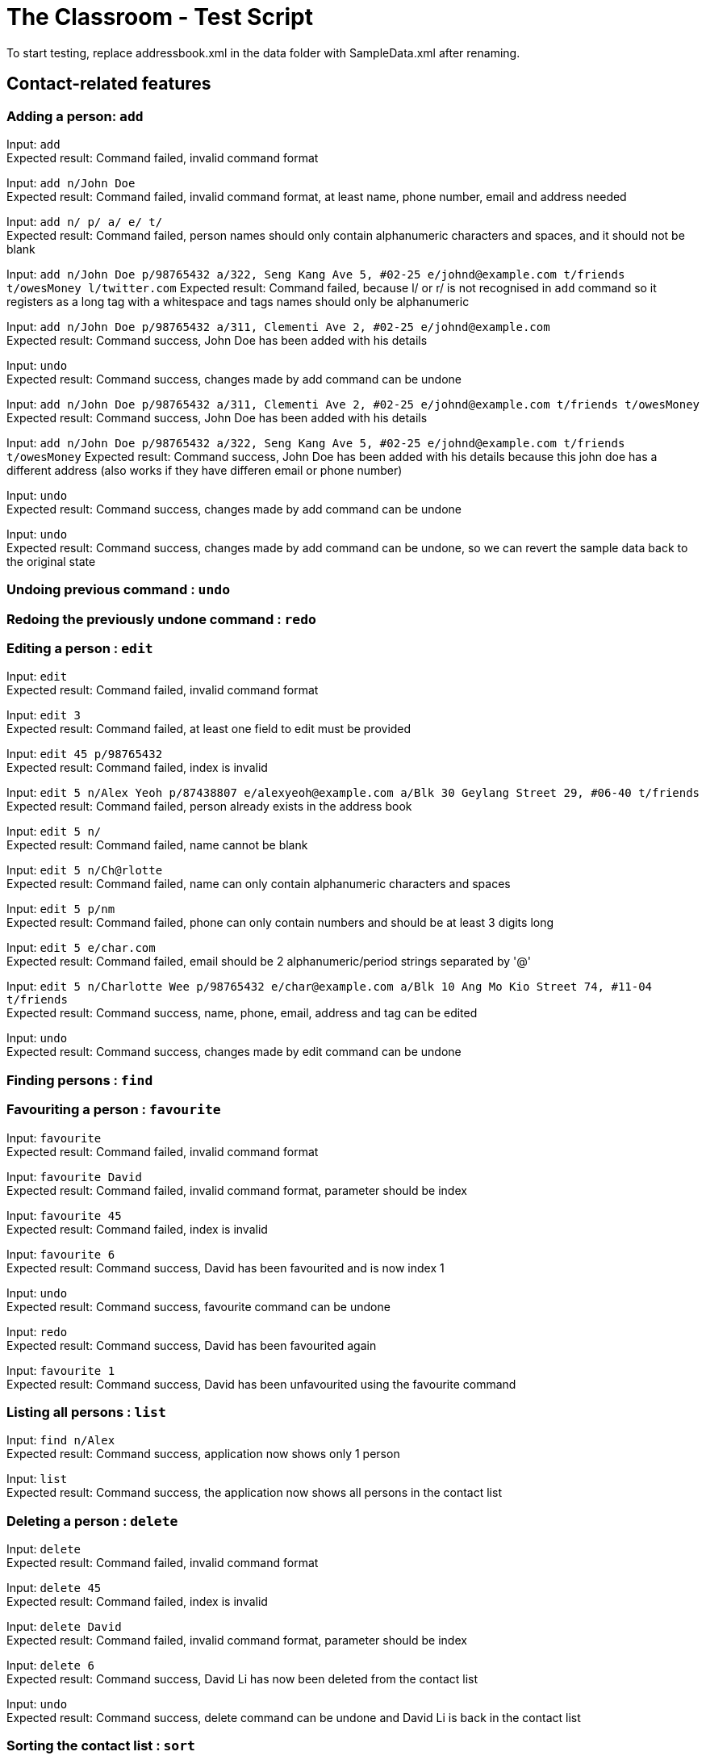 = The Classroom - Test Script

To start testing, replace addressbook.xml in the data folder with SampleData.xml after renaming.

== Contact-related features

=== Adding a person: `add`

Input: `add` +
Expected result: Command failed, invalid command format +

Input: `add n/John Doe` +
Expected result: Command failed, invalid command format, at least name, phone number, email and address needed +

Input: `add n/ p/ a/ e/ t/` +
Expected result: Command failed, person names should only contain alphanumeric characters and spaces, and it should not be blank +

Input: `add n/John Doe p/98765432 a/322, Seng Kang Ave 5, #02-25  e/johnd@example.com t/friends t/owesMoney l/twitter.com`
Expected result: Command failed, because l/ or  r/ is not recognised in `add` command so it registers as a long tag with a whitespace and tags names should only be alphanumeric +

Input: `add n/John Doe p/98765432 a/311, Clementi Ave 2, #02-25 e/johnd@example.com` +
Expected result: Command success, John Doe has been added with his details +

Input: `undo` +
Expected result: Command success, changes made by add command can be undone +

Input:  `add n/John Doe p/98765432 a/311, Clementi Ave 2, #02-25 e/johnd@example.com t/friends t/owesMoney`
Expected result: Command success, John Doe has been added with his details +

Input:  `add n/John Doe p/98765432 a/322, Seng Kang Ave 5, #02-25  e/johnd@example.com t/friends t/owesMoney`
Expected result: Command success, John Doe has been added with his details because this john doe has a different address (also works if they have differen email or phone number) +

Input: `undo` +
Expected result: Command success, changes made by add command can be undone +

Input: `undo` +
Expected result: Command success, changes made by add command can be undone, so we can revert the sample data back to the original state +

=== Undoing previous command : `undo`

=== Redoing the previously undone command : `redo`

=== Editing a person : `edit`
Input: `edit` +
Expected result: Command failed, invalid command format +

Input: `edit 3` +
Expected result: Command failed, at least one field to edit must be provided +

Input: `edit 45 p/98765432` +
Expected result: Command failed, index is invalid +

Input: `edit 5 n/Alex Yeoh p/87438807 e/alexyeoh@example.com a/Blk 30 Geylang Street 29, #06-40 t/friends` +
Expected result: Command failed, person already exists in the address book +

Input: `edit 5 n/` +
Expected result: Command failed, name cannot be blank +

Input: `edit 5 n/Ch@rlotte` +
Expected result: Command failed, name can only contain alphanumeric characters and spaces +

Input: `edit 5 p/nm` +
Expected result: Command failed, phone can only contain numbers and should be at least 3 digits long +

Input: `edit 5 e/char.com` +
Expected result: Command failed, email should be 2 alphanumeric/period strings separated by '@' +

Input: `edit 5 n/Charlotte Wee p/98765432 e/char@example.com a/Blk 10 Ang Mo Kio Street 74, #11-04 t/friends` +
Expected result: Command success, name, phone, email, address and tag can be edited +

Input: `undo` +
Expected result: Command success, changes made by edit command can be undone +

=== Finding persons : `find`

=== Favouriting a person : `favourite`
Input: `favourite` +
Expected result: Command failed, invalid command format +

Input: `favourite David` +
Expected result: Command failed, invalid command format, parameter should be index +

Input: `favourite 45` +
Expected result:  Command failed, index is invalid +

Input: `favourite 6` +
Expected result: Command success, David has been favourited and is now index 1 +

Input: `undo` +
Expected result: Command success, favourite command can be undone +

Input: `redo` +
Expected result: Command success, David has been favourited again +

Input: `favourite 1` +
Expected result: Command success, David has been unfavourited using the favourite command +

=== Listing all persons : `list`
Input: `find n/Alex` +
Expected result: Command success, application now shows only 1 person +

Input: `list` +
Expected result: Command success, the application now shows all persons in the contact list +

=== Deleting a person : `delete`
Input: `delete` +
Expected result: Command failed, invalid command format +

Input: `delete 45` +
Expected result: Command failed, index is invalid +

Input: `delete David` +
Expected result: Command failed, invalid command format, parameter should be index +

Input: `delete 6` +
Expected result: Command success, David Li has now been deleted from the contact list +

Input: `undo` +
Expected result: Command success, delete command can be undone and David Li is back in the contact list +

=== Sorting the contact list : `sort`
Input: `sort` +
Expected result: Command failed, invalid command format +

Input: `sort height` +
Expected result: Command failed, invalid command format, no such datafield +

Input: `favourite 6` +
Expected result: Command success, David has been favourited and is now at index 1 +

Input: `sort phone` +
Expected result: Command success, contact list is now sorted by phone +

Input: `sort EMAIL` +
Expected result: Command success, contact list is now sorted by email, uppercase does not matter +

Input: `sort address` +
Expected result: Command success, contact list is now sorted by address +

Input: `sort address -ignorefav` +
Expected result:  Command success, contact list has been sorted by address ignoring favourites, David is not at index 1 anymore +

Input: `sort address -reverse` +
Expected result: Command success, contact list is now sorted by address in reverse order +

Input: `sort name` +
Expected result: Command success, contact list is now sorted by name +

Input: `favourite 1` +
Expected result: Command success, David has been unfavourited and is no longer at index 1 +

=== Selecting a person : `select`

Input: `select` +
Expected result: Command failure, invalid command format.

Input: `select abc` +
Expected result: Command failure, invalid command format.

Input: `select 50` +
Expected result: Command failure, the person index provided is invalid, since the person data provided does not reach 50. +

Input: `select 1` +
Expected result: Command success, first person in index is selected +

=== Linking Twitter to a person : `link`

Input: `link` +
Expected result: Command failure, invalid command format. +

Input: `link 50` +
Expected result: Command failure, the person index provided is invalid, since the person data provided does not reach 50. +

Input: `link 1 l/Hello` +
Expected result: Command failure, link format is invalid link. +

Input: `link 1 l/twitter.commmmm` +
Expected result: Command failure, link format is invalid link. +

Input: `link 1 l/twitter.com/randomnumber!!!!!!!!!!` +
Expected result: Command success, because it is a valid twitter url format,
however when person is selected it should show that twitter page doesn't exist if there is no twitter handle of "randomnumber!!!!!!!!!!". +

Input: `link 1 l/twitter.com/_david_li_` +
Expected result: Command success, when person is selected, it should show a twitter page at _david_li_'s profile. +

Input: `undo` +
Expected result: Command success, link is an undoable command +

Input: `link 1` +
Expected result: Command success, the twitter link should be removed, and when person is selected, it should show a twitter search for the person's name. +


=== Clearing all entries : `clear`

== Tag-related features

=== Listing all tags : `tags`

=== Adding tag(s) : `addtag`

=== Removing tag(s) : `removetag`

== Remark-related features

=== Add a remark note to contact: `addremark`

Input: `addremark` +
Expected result: Command failure, invalid command format. +

Input: `addremark abc` +
Expected result: Command failure, invalid command format. +

Input: `addremark 50` +
Expected result: Command failure, the person index provided is invalid, since the person data provided does not reach 50. +

Input: `addremark 1` +
Expected result: Command success, when person of index 1 is selected you should see that he has a blank remark added, we allow users to add blank remarks to just note that have things they want to do with a person, but do not want to specify. +

Input: `addremark 1 Eat lunch` +
Expected result: Command failure, invalid command format, r/ is needed before a remark you want to add. +

Input: `addremark 1 r/` +
Expected result: Command success, when person of index 1 is selected you should see that he now has 2 blank remarks added, we allow any kind of string for remarks +

Input: `undo` +
Expected results: Command success, addremark is an undoable command +

Input: `undo` +
Expected results: Command success, addremark is an undoable command, both empty remarks should disappear from the pending remarks of the specific person. +

Input: `addremark 1 r/r/` +
Expected result: Command success, when person of index 1 is selected you should see a remark "r/" has been added, because there is no space between the r/ and r/, so the 2nd r/ is registered as a remark.

Input: `addremark 1 r/ r/ r/Eat lunch` +
Expected result: Command success, when person of index 1 is selected you should see 2 blanks remarks and 1 remark that is "Eat lunch" added. +

Input: `addremark 1 r/SUPERLONGREMARK_SUPERLONGREMARK_SUPERLONGREMARK_SUPERLONGREMARKSUPERLONGREMARK_SUPERLONGREMARK` +
Expected result: Command success, when person of index 1 is selected you should see the long remark being added, and you can scroll left or right on the remark panel to look at the whole remark. +

Input: `addremark 1 r/Remarks r/Remarks r/Remarks r/Remarks r/Remarks r/Remarks r/Remarks r/Remarks r/Remarks r/Remarks r/Remarks r/Remarks r/Remarks r/Remarks r/Remarks r/Remarks r/Remarks r/Remarks r/Remarks` +
Expected result: Command success, when person of index 1 is selected you should see many remarks being added, and you can scroll up or down to looks through the remarks. +

Input: `addremark 2 r/Sample remark` +
Expected result: Command success, you should see the person(s) with pending remarks list at the right increase in number, if index 2 doesn't have a remark before. +

=== Remove a remark note from contact: `removeremark`

Input: `removeremark` +
Expected result: Command failure, invalid command format. +

Input: `removeremark abc` +
Expected result: Command failure, invalid command format. +

Input: `removeremark 50` +
Expected result: Command failure, the person index provided is invalid, since the person data provided does not reach 50. +

Input: `removeremark 1` +
Expected result: Command success, this command clears all the remarks from the person of index 1 (can be used even if there are no remarks), you should also see the person disappear from the person(s) with pending remarks list. +

Input: `removeremark 1 abc` +
Expected result: Command failure, invalid command format.

Input: `removeremark 1 1` +
Expected result: Command failure, the remark index provided is invalid, since all the person's (of index 1) remark has been removed in the previous command and there are no more remarks left. +

Input: `undo` +
Expected results: Command success, removeremark is an undoable command, you should get back all the remarks you added in the addremark tests section. +

Input: `removeremark 1 1 2 3 4` +
Expected results: Command success, the remarks with index 1, 2, 3 and 4 should be removed from the remark list of the person of index 1. +

Input: `removeremark 1 1 2 5 7 2 1` +
Expected results: Command success, the remarks with index 1, 2, 5 and 7 should be removed from the remark list of the person of index 1 (duplicate remark index in a single command are ignored). +

Input: `removeremark 1 1 2 50` +
Expected results: Command failure, although the person of index 1 should still have remark index of 1 and 2, he does not have a remark index of 50, so the command fails.

== Miscellaneous features

=== Viewing help : `help`
Input: `help` +
Expected result: Command success, the help window appears +

=== Listing entered commands : `history`
Input: `tags` +
Expected result: Command success, the application now shows a list of existing tags +

Input: `list` +
Expected result: Command success, the application now shows all the person in the contact list +

Input: `history` +
Expected result: Command success, the 3 most recent commands should be list, tags then help +

=== Exiting the program : `exit`
Input: `exit` +
Expected result: Command success, the application has closed. +
